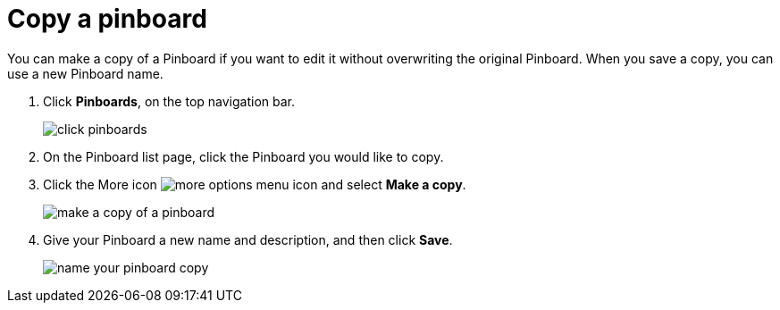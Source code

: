 = Copy a pinboard
:last_updated: 11/15/2019

You can make a copy of a Pinboard if you want to edit it without overwriting the original Pinboard.
When you save a copy, you can use a new Pinboard name.

. Click *Pinboards*, on the top navigation bar.
+
image::click-pinboards.png[]

. On the Pinboard list page, click the Pinboard you would like to copy.
. Click the More icon image:icon-more-10px.png[more options menu icon] and select *Make a copy*.
+
image::make_a_copy_of_a_pinboard.png[]

. Give your Pinboard a new name and description, and then click *Save*.
+
image::name_your_pinboard_copy.png[]
